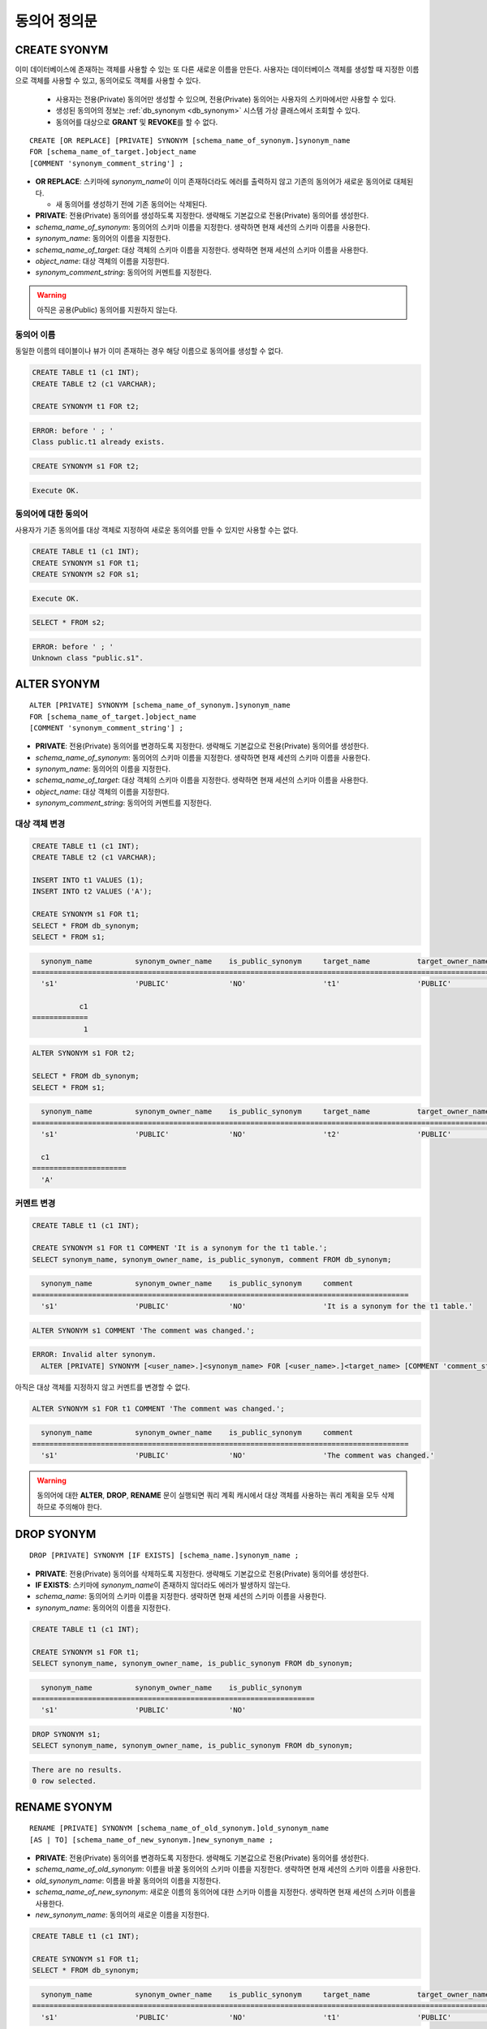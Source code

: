 

**************
동의어 정의문
**************

CREATE SYONYM
=============

이미 데이터베이스에 존재하는 객체를 사용할 수 있는 또 다른 새로운 이름을 만든다. 사용자는 데이터베이스 객체를 생성할 때 지정한 이름으로 객체를 사용할 수 있고, 동의어로도 객체를 사용할 수 있다.

    * 사용자는 전용(Private) 동의어만 생성할 수 있으며, 전용(Private) 동의어는 사용자의 스키마에서만 사용할 수 있다.
    * 생성된 동의어의 정보는 :ref:`db_synonym <db_synonym>` 시스템 가상 클래스에서 조회할 수 있다.
    * 동의어를 대상으로 **GRANT** 및 **REVOKE**\를 할 수 없다.

::

    CREATE [OR REPLACE] [PRIVATE] SYNONYM [schema_name_of_synonym.]synonym_name
    FOR [schema_name_of_target.]object_name
    [COMMENT 'synonym_comment_string'] ;

*   **OR REPLACE**: 스키마에 *synonym_name*\이 이미 존재하더라도 에러를 출력하지 않고 기존의 동의어가 새로운 동의어로 대체된다.

    *  새 동의어를 생성하기 전에 기존 동의어는 삭제된다.

*   **PRIVATE**: 전용(Private) 동의어를 생성하도록 지정한다. 생략해도 기본값으로 전용(Private) 동의어를 생성한다.
*   *schema_name_of_synonym*: 동의어의 스키마 이름을 지정한다. 생략하면 현재 세션의 스키마 이름을 사용한다.
*   *synonym_name*: 동의어의 이름을 지정한다.
*   *schema_name_of_target*: 대상 객체의 스키마 이름을 지정한다. 생략하면 현재 세션의 스키마 이름을 사용한다.
*   *object_name*: 대상 객체의 이름을 지정한다.
*   *synonym_comment_string*: 동의어의 커멘트를 지정한다.

.. warning::
    
    아직은 공용(Public) 동의어를 지원하지 않는다.

동의어 이름
-----------

동일한 이름의 테이블이나 뷰가 이미 존재하는 경우 해당 이름으로 동의어를 생성할 수 없다.

.. code-block:: sql

    CREATE TABLE t1 (c1 INT);
    CREATE TABLE t2 (c1 VARCHAR);

    CREATE SYNONYM t1 FOR t2;

.. code-block::

    ERROR: before ' ; '
    Class public.t1 already exists.

.. code-block:: sql

    CREATE SYNONYM s1 FOR t2;

.. code-block::

    Execute OK.

동의어에 대한 동의어
--------------------

사용자가 기존 동의어를 대상 객체로 지정하여 새로운 동의어를 만들 수 있지만 사용할 수는 없다.

.. code-block:: sql

    CREATE TABLE t1 (c1 INT);
    CREATE SYNONYM s1 FOR t1;
    CREATE SYNONYM s2 FOR s1;

.. code-block::

    Execute OK.

.. code-block:: sql

    SELECT * FROM s2;

.. code-block::

    ERROR: before ' ; '
    Unknown class "public.s1".

ALTER SYONYM
============

::

    ALTER [PRIVATE] SYNONYM [schema_name_of_synonym.]synonym_name
    FOR [schema_name_of_target.]object_name
    [COMMENT 'synonym_comment_string'] ;

*   **PRIVATE**: 전용(Private) 동의어를 변경하도록 지정한다. 생략해도 기본값으로 전용(Private) 동의어를 생성한다.
*   *schema_name_of_synonym*: 동의어의 스키마 이름을 지정한다. 생략하면 현재 세션의 스키마 이름을 사용한다.
*   *synonym_name*: 동의어의 이름을 지정한다.
*   *schema_name_of_target*: 대상 객체의 스키마 이름을 지정한다. 생략하면 현재 세션의 스키마 이름을 사용한다.
*   *object_name*: 대상 객체의 이름을 지정한다.
*   *synonym_comment_string*: 동의어의 커멘트를 지정한다.

대상 객체 변경
--------------

.. code-block:: sql

    CREATE TABLE t1 (c1 INT);
    CREATE TABLE t2 (c1 VARCHAR);

    INSERT INTO t1 VALUES (1);
    INSERT INTO t2 VALUES ('A');

    CREATE SYNONYM s1 FOR t1;
    SELECT * FROM db_synonym;
    SELECT * FROM s1;

.. code-block::

      synonym_name          synonym_owner_name    is_public_synonym     target_name           target_owner_name     comment
    ====================================================================================================================================
      's1'                  'PUBLIC'              'NO'                  't1'                  'PUBLIC'              NULL

               c1
    =============
                1

.. code-block:: sql

    ALTER SYNONYM s1 FOR t2;

    SELECT * FROM db_synonym;
    SELECT * FROM s1;

.. code-block::

      synonym_name          synonym_owner_name    is_public_synonym     target_name           target_owner_name     comment
    ====================================================================================================================================
      's1'                  'PUBLIC'              'NO'                  't2'                  'PUBLIC'              NULL

      c1
    ======================
      'A'

커멘트 변경
------------

.. code-block:: sql

    CREATE TABLE t1 (c1 INT);

    CREATE SYNONYM s1 FOR t1 COMMENT 'It is a synonym for the t1 table.';
    SELECT synonym_name, synonym_owner_name, is_public_synonym, comment FROM db_synonym;

.. code-block::

      synonym_name          synonym_owner_name    is_public_synonym     comment
    ========================================================================================
      's1'                  'PUBLIC'              'NO'                  'It is a synonym for the t1 table.'

.. code-block:: sql

    ALTER SYNONYM s1 COMMENT 'The comment was changed.';

.. code-block::

    ERROR: Invalid alter synonym.
      ALTER [PRIVATE] SYNONYM [<user_name>.]<synonym_name> FOR [<user_name>.]<target_name> [COMMENT 'comment_string']

아직은 대상 객체를 지정하지 않고 커멘트를 변경할 수 없다.

.. code-block:: sql

    ALTER SYNONYM s1 FOR t1 COMMENT 'The comment was changed.';

.. code-block::

      synonym_name          synonym_owner_name    is_public_synonym     comment
    ========================================================================================
      's1'                  'PUBLIC'              'NO'                  'The comment was changed.'

.. warning::
    
    동의어에 대한 **ALTER**, **DROP**, **RENAME** 문이 실행되면 쿼리 계획 캐시에서 대상 객체를 사용하는 쿼리 계획을 모두 삭제하므로 주의해야 한다.

DROP SYONYM
===========

::

    DROP [PRIVATE] SYNONYM [IF EXISTS] [schema_name.]synonym_name ;

*   **PRIVATE**: 전용(Private) 동의어를 삭제하도록 지정한다. 생략해도 기본값으로 전용(Private) 동의어를 생성한다.
*   **IF EXISTS**: 스키마에 *synonym_name*\이 존재하지 않더라도 에러가 발생하지 않는다.
*   *schema_name*: 동의어의 스키마 이름을 지정한다. 생략하면 현재 세션의 스키마 이름을 사용한다.
*   *synonym_name*: 동의어의 이름을 지정한다.

.. code-block:: sql

    CREATE TABLE t1 (c1 INT);

    CREATE SYNONYM s1 FOR t1;
    SELECT synonym_name, synonym_owner_name, is_public_synonym FROM db_synonym;

.. code-block::

      synonym_name          synonym_owner_name    is_public_synonym
    ==================================================================
      's1'                  'PUBLIC'              'NO'

.. code-block:: sql

    DROP SYNONYM s1;
    SELECT synonym_name, synonym_owner_name, is_public_synonym FROM db_synonym;

.. code-block::

    There are no results.
    0 row selected.

RENAME SYONYM
=============

::

    RENAME [PRIVATE] SYNONYM [schema_name_of_old_synonym.]old_synonym_name
    [AS | TO] [schema_name_of_new_synonym.]new_synonym_name ;

*   **PRIVATE**: 전용(Private) 동의어를 변경하도록 지정한다. 생략해도 기본값으로 전용(Private) 동의어를 생성한다.
*   *schema_name_of_old_synonym*: 이름을 바꿀 동의어의 스키마 이름을 지정한다. 생략하면 현재 세션의 스키마 이름을 사용한다.
*   *old_synonym_name*: 이름을 바꿀 동의어의 이름을 지정한다.
*   *schema_name_of_new_synonym*: 새로운 이름의 동의어에 대한 스키마 이름을 지정한다. 생략하면 현재 세션의 스키마 이름을 사용한다.
*   *new_synonym_name*: 동의어의 새로운 이름을 지정한다.

.. code-block:: sql

    CREATE TABLE t1 (c1 INT);

    CREATE SYNONYM s1 FOR t1;
    SELECT * FROM db_synonym;

.. code-block::

      synonym_name          synonym_owner_name    is_public_synonym     target_name           target_owner_name     comment
    ====================================================================================================================================
      's1'                  'PUBLIC'              'NO'                  't1'                  'PUBLIC'              NULL

.. code-block:: sql

   /* CURRENT_USER: DBA */
    RENAME SYNONYM s1 AS s2;
    SELECT * FROM db_synonym;

.. code-block::

      synonym_name          synonym_owner_name    is_public_synonym     target_name           target_owner_name     comment
    ====================================================================================================================================
      's2'                  'PUBLIC'              'NO'                  't1'                  'PUBLIC'              NULL

이름 변경할 동의어의 스키마 이름과 새로운 이름의 동의어에 대한 스키마 이름은 같아야 한다.

.. code-block:: sql

    /* CURRENT_USER: PUBLIC */
    CREATE TABLE t1 (c1 INT);

    CREATE SYNONYM s1 FOR t1;
    SELECT * FROM db_synonym;

.. code-block::

      synonym_name          synonym_owner_name    is_public_synonym     target_name           target_owner_name     comment
    ====================================================================================================================================
      's1'                  'PUBLIC'              'NO'                  't1'                  'PUBLIC'              NULL

.. code-block:: sql

    /* CURRENT_USER: DBA */
    CREATE USER u1;
    RENAME SYNONYM public.s1 AS u1s2;

.. code-block::

    ERROR: before ' ; '
    Rename cannot change owner.
